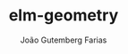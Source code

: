 #+TITLE: elm-geometry
#+AUTHOR: João Gutemberg Farias
#+EMAIL: joao.gutemberg.farias@gmail.com
#+CREATED: [2021-08-11 Wed 22:27]
#+LAST_MODIFIED: [2021-08-11 Wed 22:27]
#+ROAM_TAGS: 


